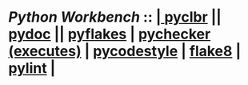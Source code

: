 *  /Python Workbench/ ::  [[elisp:(org-cycle)][| ]]  [[elisp:(python-check (format "/bisos/venv/py3/bisos3/bin/python -m pyclbr %s" (bx:buf-fname))))][pyclbr]] || [[elisp:(python-check (format "/bisos/venv/py3/bisos3/bin/python -m pydoc ./%s" (bx:buf-fname))))][pydoc]] || [[elisp:(python-check (format "/bisos/pipx/bin/pyflakes %s" (bx:buf-fname)))][pyflakes]] | [[elisp:(python-check (format "/bisos/pipx/bin/pychecker %s" (bx:buf-fname))))][pychecker (executes)]] | [[elisp:(python-check (format "/bisos/pipx/bin/pycodestyle %s" (bx:buf-fname))))][pycodestyle]] | [[elisp:(python-check (format "/bisos/pipx/bin/flake8 %s" (bx:buf-fname))))][flake8]] | [[elisp:(python-check (format "/bisos/pipx/bin/pylint %s" (bx:buf-fname))))][pylint]]  [[elisp:(org-cycle)][| ]]
